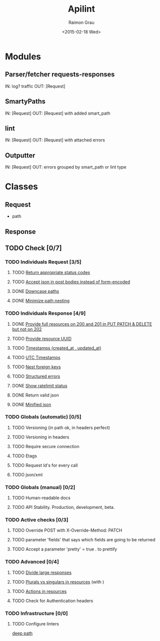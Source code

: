 #+TITLE: Apilint
#+DATE: <2015-02-18 Wed>
#+AUTHOR: Raimon Grau
#+EMAIL: raimonster@gmail.com
#+OPTIONS: ':nil *:t -:t ::t <:t H:3 \n:nil ^:nil arch:headline
#+OPTIONS: author:t c:nil creator:comment d:(not "LOGBOOK") date:t
#+OPTIONS: e:t email:nil f:t inline:t num:t p:nil pri:nil stat:t
#+OPTIONS: tags:t tasks:t tex:t timestamp:t toc:t todo:t |:t
#+CREATOR: Emacs 25.0.50.1 (Org mode 8.2.10)
#+DESCRIPTION:
#+EXCLUDE_TAGS: noexport
#+KEYWORDS:
#+LANGUAGE: en
#+SELECT_TAGS: export

* Modules
** Parser/fetcher requests-responses
   IN: log? traffic
   OUT: [Request]
** SmartyPaths
   IN: [Request]
   OUT: [Request]  with added smart_path
** lint
   IN: [Request]
   OUT: [Request] with attached errors
** Outputter
   IN: [Request]
   OUT: errors grouped by smart_path or lint type

* Classes
** Request
   - path
** Response
** TODO Check [0/7]
*** TODO Individuals Request [3/5]
**** TODO [[file:http-api-design.md::####%20Return%20appropriate%20status%20codes][Return appropriate status codes]]
**** TODO [[file:http-api-design.md::####%20Accept%20serialized%20JSON%20in%20request%20bodies][Accept json in post bodies instead of form-encoded]]
**** DONE [[file:http-api-design.md::####%20Downcase%20paths%20and%20attributes][Downcase paths]]
     CLOSED: [2015-02-18 Wed 21:24]
**** DONE [[file:http-api-design.md::####%20Minimize%20path%20nesting][Minimize path nesting]]
     CLOSED: [2015-02-18 Wed 21:24]
*** TODO Individuals Response [4/9]
**** DONE [[file:http-api-design.md::####%20Provide%20full%20resources%20where%20available][Provide full resources on 200 and 201 in PUT PATCH & DELETE but not on 202]]
     CLOSED: [2015-02-19 Thu 00:40]
**** TODO [[https://github.com/3scale/system/pull/3428][Provide resource UUID]]
**** TODO [[file:http-api-design.md::####%20Provide%20standard%20timestamps][Timestamps (created_at , updated_at)]]
**** TODO [[file:http-api-design.md::####%20Use%20UTC%20times%20formatted%20in%20ISO8601][UTC Timestamps]]
**** TODO [[file:http-api-design.md::####%20Nest%20foreign%20key%20relations][Nest foreign keys]]
**** TODO [[file:http-api-design.md::####%20Generate%20structured%20errors][Structured errors]]
**** DONE [[file:http-api-design.md::####%20Show%20rate%20limit%20status][Show ratelimit status]]
     CLOSED: [2015-02-19 Thu 00:41]
**** DONE Return valid json
     CLOSED: [2015-02-18 Wed 21:25]
**** DONE [[file:http-api-design.md::####%20Keep%20JSON%20minified%20in%20all%20responses][Minified json]]
     CLOSED: [2015-02-18 Wed 21:24]

*** TODO Globals (automatic) [0/5]
**** TODO Versioning (in path ok, in headers perfect)
**** TODO Versioning in headers
**** TODO Require secure connection
**** TODO Etags
**** TODO Request Id's for every call
**** TODO json/xml

*** TODO Globals (manual) [0/2]
**** TODO Human-readable docs
**** TODO API Stability. Production, development, beta.

*** TODO Active checks [0/3]
**** TODO Override POST with X-Override-Method: PATCH
**** TODO parameter 'fields' that says which fields are going to be returned
**** TODO Accept a parameter 'pretty' = true . to prettify

*** TODO Advanced [0/4]
**** TODO [[file:http-api-design.md::####%20Divide%20Large%20Responses%20Across%20Requests%20with%20Ranges][Divide large responses]]
**** TODO [[file:http-api-design.md::#####%20Resource%20names][Plurals vs singulars in resources]] (with )
**** TODO [[file:http-api-design.md::#####%20Actions][Actions in resources]]
**** TODO Check for Authentication headers
*** TODO Infrastructure [0/0]
**** TODO Configure linters
     [[file:lib/apilint/lint/deep_path.rb::#%20TODO:%20Configure%20a%20prefix.%20Ex:%20:prefix%20%3D>%20'/admin/api/'][deep path]]
